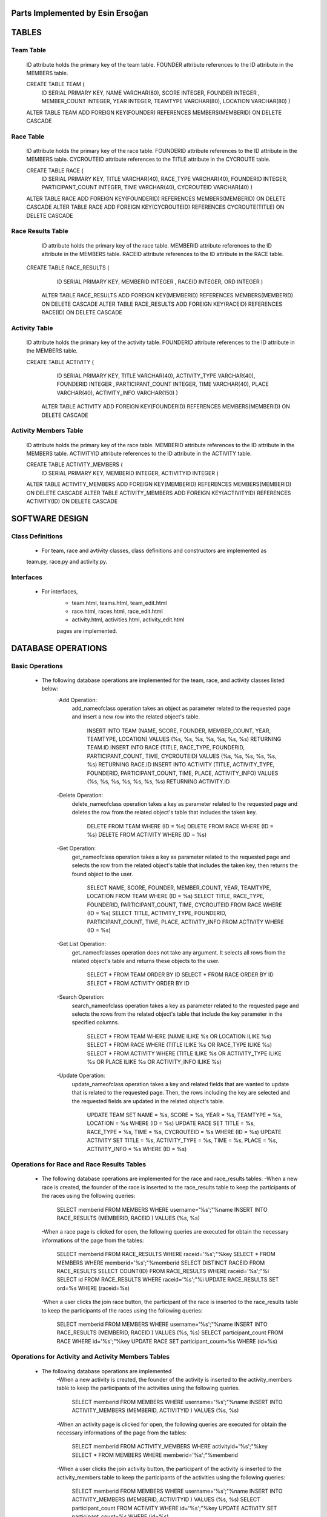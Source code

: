 Parts Implemented by Esin Ersoğan
=================================

TABLES
======

Team Table
----------
   ID attribute holds the primary key of the team table.
   FOUNDER attribute references to the ID attribute in the MEMBERS table.

   CREATE TABLE TEAM (
      ID SERIAL PRIMARY KEY,
      NAME VARCHAR(80),
      SCORE INTEGER,
      FOUNDER INTEGER ,
      MEMBER_COUNT INTEGER,
      YEAR INTEGER,
      TEAMTYPE VARCHAR(80),
      LOCATION VARCHAR(80)
      )

   ALTER TABLE TEAM ADD  FOREIGN KEY(FOUNDER) REFERENCES MEMBERS(MEMBERID) ON DELETE CASCADE

Race Table
----------

   ID attribute holds the primary key of the race table.
   FOUNDERID attribute references to the ID attribute in the MEMBERS table.
   CYCROUTEID attribute references to the TITLE attribute in the CYCROUTE table.

   CREATE TABLE RACE (
       ID SERIAL PRIMARY KEY,
       TITLE VARCHAR(40),
       RACE_TYPE VARCHAR(40),
       FOUNDERID INTEGER,
       PARTICIPANT_COUNT INTEGER,
       TIME VARCHAR(40),
       CYCROUTEID VARCHAR(40)
       )

   ALTER TABLE RACE ADD  FOREIGN KEY(FOUNDERID) REFERENCES MEMBERS(MEMBERID) ON DELETE CASCADE
   ALTER TABLE RACE ADD  FOREIGN KEY(CYCROUTEID) REFERENCES CYCROUTE(TITLE) ON DELETE CASCADE

Race Results Table
------------------

   ID attribute holds the primary key of the race table.
   MEMBERID attribute references to the ID attribute in the MEMBERS table.
   RACEID attribute references to the ID attribute in the RACE table.

  CREATE TABLE RACE_RESULTS (
       ID SERIAL PRIMARY KEY,
       MEMBERID INTEGER ,
       RACEID INTEGER,
       ORD INTEGER
       )

   ALTER TABLE RACE_RESULTS ADD  FOREIGN KEY(MEMBERID) REFERENCES MEMBERS(MEMBERID) ON DELETE CASCADE
   ALTER TABLE RACE_RESULTS ADD  FOREIGN KEY(RACEID) REFERENCES RACE(ID) ON DELETE CASCADE

Activity Table
--------------

   ID attribute holds the primary key of the activity table.
   FOUNDERID attribute references to the ID attribute in the MEMBERS table.

   CREATE TABLE ACTIVITY (
       ID SERIAL PRIMARY KEY,
       TITLE VARCHAR(40),
       ACTIVITY_TYPE VARCHAR(40),
       FOUNDERID INTEGER ,
       PARTICIPANT_COUNT INTEGER,
       TIME VARCHAR(40),
       PLACE VARCHAR(40),
       ACTIVITY_INFO VARCHAR(150)
       )

    ALTER TABLE ACTIVITY ADD  FOREIGN KEY(FOUNDERID) REFERENCES MEMBERS(MEMBERID) ON DELETE CASCADE

Activity Members Table
----------------------

   ID attribute holds the primary key of the race table.
   MEMBERID attribute references to the ID attribute in the MEMBERS table.
   ACTIVITYID attribute references to the ID attribute in the ACTIVITY table.

   CREATE TABLE ACTIVITY_MEMBERS (
                ID SERIAL PRIMARY KEY,
                MEMBERID INTEGER,
                ACTIVITYID INTEGER
                )

   ALTER TABLE ACTIVITY_MEMBERS ADD  FOREIGN KEY(MEMBERID) REFERENCES MEMBERS(MEMBERID) ON DELETE CASCADE
   ALTER TABLE ACTIVITY_MEMBERS ADD  FOREIGN KEY(ACTIVITYID) REFERENCES ACTIVITY(ID) ON DELETE CASCADE

SOFTWARE DESIGN
===============

Class Definitions
-----------------

   - For team, race and avtivity classes, class definitions and constructors are implemented as
   team.py, race.py and activity.py.

Interfaces
----------

   - For interfaces,
      -  team.html, teams.html, team_edit.html
      -  race.html, races.html, race_edit.html
      -  activity.html, activities.html, activity_edit.html
      pages are implemented.



DATABASE OPERATIONS
===================

Basic Operations
----------------

   - The following database operations are implemented for the team, race, and activity classes listed below:
      -Add Operation:
         add_nameofclass operation takes an object as parameter related to the requested page and
         insert a new row into the related object's table.
            INSERT INTO TEAM (NAME, SCORE, FOUNDER, MEMBER_COUNT, YEAR, TEAMTYPE, LOCATION) VALUES (%s, %s, %s, %s, %s, %s, %s) RETURNING TEAM.ID
            INSERT INTO RACE (TITLE, RACE_TYPE, FOUNDERID, PARTICIPANT_COUNT, TIME, CYCROUTEID) VALUES (%s, %s, %s, %s, %s, %s) RETURNING RACE.ID
            INSERT INTO ACTIVITY (TITLE, ACTIVITY_TYPE, FOUNDERID, PARTICIPANT_COUNT, TIME, PLACE, ACTIVITY_INFO) VALUES (%s, %s, %s, %s, %s, %s, %s) RETURNING ACTIVITY.ID

      -Delete Operation:
         delete_nameofclass operation takes a key as parameter related to the requested page and
         deletes the row from the related object's table that includes the taken key.
            DELETE FROM TEAM WHERE (ID = %s)
            DELETE FROM RACE WHERE (ID = %s)
            DELETE FROM ACTIVITY WHERE (ID = %s)

      -Get Operation:
         get_nameofclass operation takes a key as parameter related to the requested page and
         selects the row from the related object's table that includes the taken key,
         then returns the found object to the user.
            SELECT NAME, SCORE, FOUNDER, MEMBER_COUNT, YEAR, TEAMTYPE, LOCATION FROM TEAM WHERE (ID = %s)
            SELECT TITLE, RACE_TYPE, FOUNDERID, PARTICIPANT_COUNT, TIME, CYCROUTEID FROM RACE WHERE (ID = %s)
            SELECT TITLE, ACTIVITY_TYPE, FOUNDERID, PARTICIPANT_COUNT,  TIME, PLACE, ACTIVITY_INFO FROM ACTIVITY WHERE (ID = %s)

      -Get List Operation:
         get_nameofclasses operation does not take any argument. It selects all rows from the
         related object's table and returns these objects to the user.
            SELECT * FROM TEAM ORDER BY ID
            SELECT * FROM RACE ORDER BY ID
            SELECT * FROM ACTIVITY ORDER BY ID

      -Search Operation:
         search_nameofclass operation takes a key as parameter related to the requested page and
         selects the rows from the related object's table that include the key parameter in the
         specified columns.
            SELECT * FROM TEAM WHERE (NAME ILIKE %s OR LOCATION ILIKE %s)
            SELECT * FROM RACE WHERE (TITLE ILIKE %s OR RACE_TYPE ILIKE %s)
            SELECT * FROM ACTIVITY WHERE (TITLE ILIKE %s OR ACTIVITY_TYPE ILIKE %s OR PLACE ILIKE %s OR ACTIVITY_INFO ILIKE %s)

      -Update Operation:
         update_nameofclass operation takes a key and related fields that are wanted to update that is
         related to the requested page. Then, the rows including the key are selected and the requested
         fields are updated in the related object's table.
            UPDATE TEAM SET NAME = %s, SCORE = %s, YEAR = %s, TEAMTYPE = %s, LOCATION = %s WHERE (ID = %s)
            UPDATE RACE SET TITLE = %s, RACE_TYPE = %s, TIME = %s, CYCROUTEID = %s WHERE (ID = %s)
            UPDATE ACTIVITY SET TITLE = %s, ACTIVITY_TYPE = %s, TIME = %s, PLACE = %s, ACTIVITY_INFO = %s WHERE (ID = %s)


Operations for Race and Race Results Tables
-------------------------------------------

    - The following database operations are implemented for the race and race_results tables:
      -When a new race is created, the founder of the race is inserted to the race_results table
      to keep the participants of the races using the following queries:
         SELECT memberid FROM MEMBERS WHERE username='%s';"%name
         INSERT INTO RACE_RESULTS (MEMBERID, RACEID ) VALUES (%s, %s)

      -When a race page is clicked for open, the following queries are executed
      for obtain the necessary informations of the page from the tables:
         SELECT memberid FROM RACE_RESULTS WHERE raceid='%s';"%key
         SELECT * FROM MEMBERS WHERE memberid='%s';"%memberid
         SELECT DISTINCT RACEID FROM RACE_RESULTS
         SELECT COUNT(ID) FROM RACE_RESULTS WHERE raceid='%s';"%i
         SELECT id FROM RACE_RESULTS WHERE raceid='%s';"%i
         UPDATE RACE_RESULTS SET ord=%s  WHERE (raceid=%s)

      -When a user clicks the join race button, the participant of the race is inserted to the race_results
      table to keep the participants of the races using the following queries:
         SELECT memberid FROM MEMBERS WHERE username='%s';"%name
         INSERT INTO RACE_RESULTS (MEMBERID, RACEID ) VALUES (%s, %s)
         SELECT participant_count FROM RACE WHERE id='%s';"%key
         UPDATE RACE SET participant_count=%s  WHERE (id=%s)

Operations for Activity and Activity Members Tables
---------------------------------------------------

   - The following database operations are implemented
      -When a new activity is created, the founder of the activity is inserted to the activity_members table
      to keep the participants of the activities using the following queries.
         SELECT memberid FROM MEMBERS WHERE username='%s';"%name
         INSERT INTO ACTIVITY_MEMBERS (MEMBERID, ACTIVITYID ) VALUES (%s, %s)

      -When an activity page is clicked for open, the following queries are executed
      for obtain the necessary informations of the page from the tables:
         SELECT memberid FROM ACTIVITY_MEMBERS WHERE activityid='%s';"%key
         SELECT * FROM MEMBERS WHERE memberid='%s';"%memberid

      -When a user clicks the join activity button, the participant of the activity is inserted to the
      activity_members table to keep the participants of the activities using the following queries:
         SELECT memberid FROM MEMBERS WHERE username='%s';"%name
         INSERT INTO ACTIVITY_MEMBERS (MEMBERID, ACTIVITYID ) VALUES (%s, %s)
         SELECT participant_count FROM ACTIVITY WHERE id='%s';"%key
         UPDATE ACTIVITY SET participant_count=%s  WHERE (id=%s)


